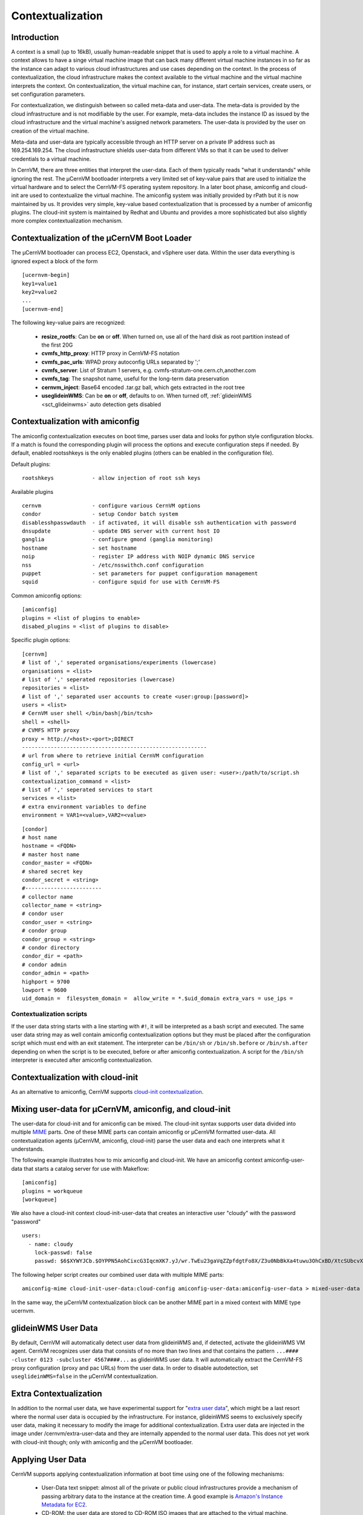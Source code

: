 .. _sct_context:

Contextualization
=================

Introduction
------------

A context is a small (up to 16kB), usually human-readable snippet that is used to apply a role to a virtual machine. A context allows to have a singe virtual machine image that can back many different virtual machine instances in so far as the instance can adapt to various cloud infrastructures and use cases depending on the context. In the process of contextualization, the cloud infrastructure makes the context available to the virtual machine and the virtual machine interprets the context. On contextualization, the virtual machine can, for instance, start certain services, create users, or set configuration parameters.

For contextualization, we distinguish between so called meta-data and user-data. The meta-data is provided by the cloud infrastructure and is not modifiable by the user. For example, meta-data includes the instance ID as issued by the cloud infrastructure and the virtual machine's assigned network parameters. The user-data is provided by the user on creation of the virtual machine.

Meta-data and user-data are typically accessible through an HTTP server on a private IP address such as 169.254.169.254. The cloud infrastructure shields user-data from different VMs so that it can be used to deliver credentials to a virtual machine.

In CernVM, there are three entities that interpret the user-data. Each of them typically reads "what it understands" while ignoring the rest. The µCernVM bootloader interprets a very limited set of key-value pairs that are used to initialize the virtual hardware and to select the CernVM-FS operating system repository. In a later boot phase, amiconfig and cloud-init are used to contextualize the virtual machine. The amiconfig system was initially provided by rPath but it is now maintained by us. It provides very simple, key-value based contextualization that is processed by a number of amiconfig plugins. The cloud-init system is maintained by Redhat and Ubuntu and provides a more sophisticated but also slightly more complex contextualization mechanism.


Contextualization of the µCernVM Boot Loader
--------------------------------------------

The µCernVM bootloader can process EC2, Openstack, and vSphere user data. Within the user data everything is ignored expect a block of the form

::

    [ucernvm-begin]
    key1=value1
    key2=value2
    ...
    [ucernvm-end]


The following key-value pairs are recognized:

  * **resize_rootfs**: Can be **on** or **off**. When turned on, use all of the hard disk as root partition instead of the first 20G
  * **cvmfs_http_proxy**: HTTP proxy in CernVM-FS notation
  * **cvmfs_pac_urls**: WPAD proxy autoconfig URLs separated by ';'
  * **cvmfs_server**: List of Stratum 1 servers, e.g. cvmfs-stratum-one.cern.ch,another.com
  * **cvmfs_tag**: The snapshot name, useful for the long-term data preservation
  * **cernvm_inject**: Base64 encoded .tar.gz ball, which gets extracted in the root tree
  * **useglideinWMS**: Can be **on** or **off**, defaults to on. When turned off, :ref:`glideinWMS <sct_glideinwms>` auto detection gets disabled


Contextualization with amiconfig
--------------------------------

The amiconfig contextualization executes on boot time, parses user data and looks for python style configuration blocks. If a match is found the corresponding plugin will process the options and execute configuration steps if needed. By default, enabled rootsshkeys is the only enabled plugins (others can be enabled in the configuration file).

Default plugins:

::

    rootshkeys            - allow injection of root ssh keys

Available plugins

::

    cernvm                - configure various CernVM options
    condor                - setup Condor batch system
    disablesshpasswdauth  - if activated, it will disable ssh authentication with password
    dnsupdate             - update DNS server with current host IO
    ganglia               - configure gmond (ganglia monitoring)
    hostname              - set hostname
    noip                  - register IP address with NOIP dynamic DNS service
    nss                   - /etc/nsswithch.conf configuration
    puppet                - set parameters for puppet configuration management
    squid                 - configure squid for use with CernVM-FS

Common amiconfig options:

::

    [amiconfig]
    plugins = <list of plugins to enable>
    disabed_plugins = <list of plugins to disable>

Specific plugin options:

::

    [cernvm]
    # list of ',' seperated organisations/experiments (lowercase)
    organisations = <list>
    # list of ',' seperated repositories (lowercase)
    repositories = <list>
    # list of ',' separated user accounts to create <user:group:[password]>
    users = <list>
    # CernVM user shell </bin/bash|/bin/tcsh>
    shell = <shell>
    # CVMFS HTTP proxy
    proxy = http://<host>:<port>;DIRECT
    ----------------------------------------------------------
    # url from where to retrieve initial CernVM configuration
    config_url = <url>
    # list of ',' separated scripts to be executed as given user: <user>:/path/to/script.sh
    contextualization_command = <list>
    # list of ',' seperated services to start
    services = <list>
    # extra environment variables to define
    environment = VAR1=<value>,VAR2=<value>

::

    [condor]
    # host name
    hostname = <FQDN>
    # master host name
    condor_master = <FQDN>
    # shared secret key
    condor_secret = <string>
    #------------------------
    # collector name
    collector_name = <string>
    # condor user
    condor_user = <string>
    # condor group
    condor_group = <string>
    # condor directory
    condor_dir = <path>
    # condor admin
    condor_admin = <path>
    highport = 9700
    lowport = 9600
    uid_domain =  filesystem_domain =  allow_write = *.$uid_domain extra_vars = use_ips =


Contextualization scripts
~~~~~~~~~~~~~~~~~~~~~~~~~

If the user data string starts with a line starting with ``#!``, it will be interpreted as a bash script and executed. The same user data string may as well contain amiconfig contextualization options but they must be placed after the configuration script which must end with an exit statement. The interpreter can be ``/bin/sh`` or ``/bin/sh.before`` or ``/bin/sh.after`` depending on when the script is to be executed, before or after amiconfig contextualization. A script for the ``/bin/sh`` interpreter is executed after amiconfig contextualization.


Contextualization with cloud-init
---------------------------------

As an alternative to amiconfig, CernVM supports `cloud-init contextualization <https://cloudinit.readthedocs.org/en/latest/index.html>`_.


Mixing user-data for µCernVM, amiconfig, and cloud-init
-------------------------------------------------------

The user-data for cloud-init and for amiconfig can be mixed. The cloud-init syntax supports user data divided into multiple `MIME <https://en.wikipedia.org/wiki/MIME>`_ parts. One of these MIME parts can contain amiconfig or µCernVM formatted user-data. All contextualization agents (µCernVM, amiconfig, cloud-init) parse the user data and each one interprets what it understands.

The following example illustrates how to mix amiconfig and cloud-init. We have an amiconfig context amiconfig-user-data that starts a catalog server for use with Makeflow:

::

    [amiconfig]
    plugins = workqueue
    [workqueue]

We also have a cloud-init context cloud-init-user-data that creates an interactive user "cloudy" with the password "password"

::

    users:
      - name: cloudy
        lock-passwd: false
        passwd: $6$XYWYJCb.$OYPPN5AohCixcG3IqcmXK7.yJ/wr.TwEu23gaVqZZpfdgtFo8X/Z3u0NbBkXa4tuwu3OhCxBD/XtcSUbcvXBn1

The following helper script creates our combined user data with multiple MIME parts:

::

    amiconfig-mime cloud-init-user-data:cloud-config amiconfig-user-data:amiconfig-user-data > mixed-user-data

In the same way, the µCernVM contextualization block can be another MIME part in a mixed context with MIME type ucernvm.


.. _sct_glideinwms:

glideinWMS User Data
--------------------

By default, CernVM will automatically detect user data from glideinWMS and, if detected, activate the glideinWMS VM agent. CernVM recognizes user data that consists of no more than two lines and that contains the pattern ``...#### -cluster 0123 -subcluster 4567####...`` as glideinWMS user data. It will automatically extract the CernVM-FS proxy configuration (proxy and pac URLs) from the user data. In order to disable autodetection, set ``useglideinWMS=false`` in the µCernVM contextualization.


Extra Contextualization
-----------------------

In addition to the normal user data, we have experimental support for "`extra user data <https://github.com/cernvm/cernvm-micro#extra-user-data>`_", which might be a last resort where the normal user data is occupied by the infrastructure. For instance, glideinWMS seems to exclusively specify user data, making it necessary to modify the image for additional contextualization. Extra user data are injected in the image under /cernvm/extra-user-data and they are internally appended to the normal user data. This does not yet work with cloud-init though; only with amiconfig and the µCernVM bootloader.


Applying User Data
------------------

CernVM supports applying contextualization information at boot time using one of the following mechanisms:

  * User-Data text snippet: almost all of the private or public cloud infrastructures provide a mechanism of passing arbitrary data to the instance at the creation time. A good example is `Amazon's Instance Metadata for EC2 <https://docs.amazonwebservices.com/AWSEC2/latest/UserGuide/AESDG-chapter-instancedata.html>`_.

  * CD-ROM: the user data are stored to CD-ROM ISO images that are attached to the virtual machine.

Both mechanisms eventually pass a string of ini-like data to the instance.


Preparing a User-Data CD-ROM Image
~~~~~~~~~~~~~~~~~~~~~~~~~~~~~~~~~~

If it is not possible pass the user-data by the cloud infrastructure, you can use the mechanism of a contextualization CD-ROM image. This image must contain at least one file called ``context.sh`` and this file must have at least the following two lines:

::

    EC2_USER_DATA="<user-data>"
    ONE_CONTEXT_PATH="/var/lib/amiconfig"

Where ``<user-data>`` is the base64-encoded user data text snippet created as decribed earlier.

To create the CD-ROM image (for example user-data.iso) you can then use the ``mkisofs`` utility:

::

    mkdir iso-tmp
    echo 'EC2_USER_DATA=123abc...' >> iso-tmp/context.sh
    echo 'ONE_CONTEXT_PATH="/var/lib/amiconfig"' >> iso-tmp/context.sh
    mkisofs -o user-data.iso iso-tmp

You must then mount this CD-ROM image to you virtual machine before you boot it. This is done differently on every hypervisor, so check your hypervisor configuration for more information.
